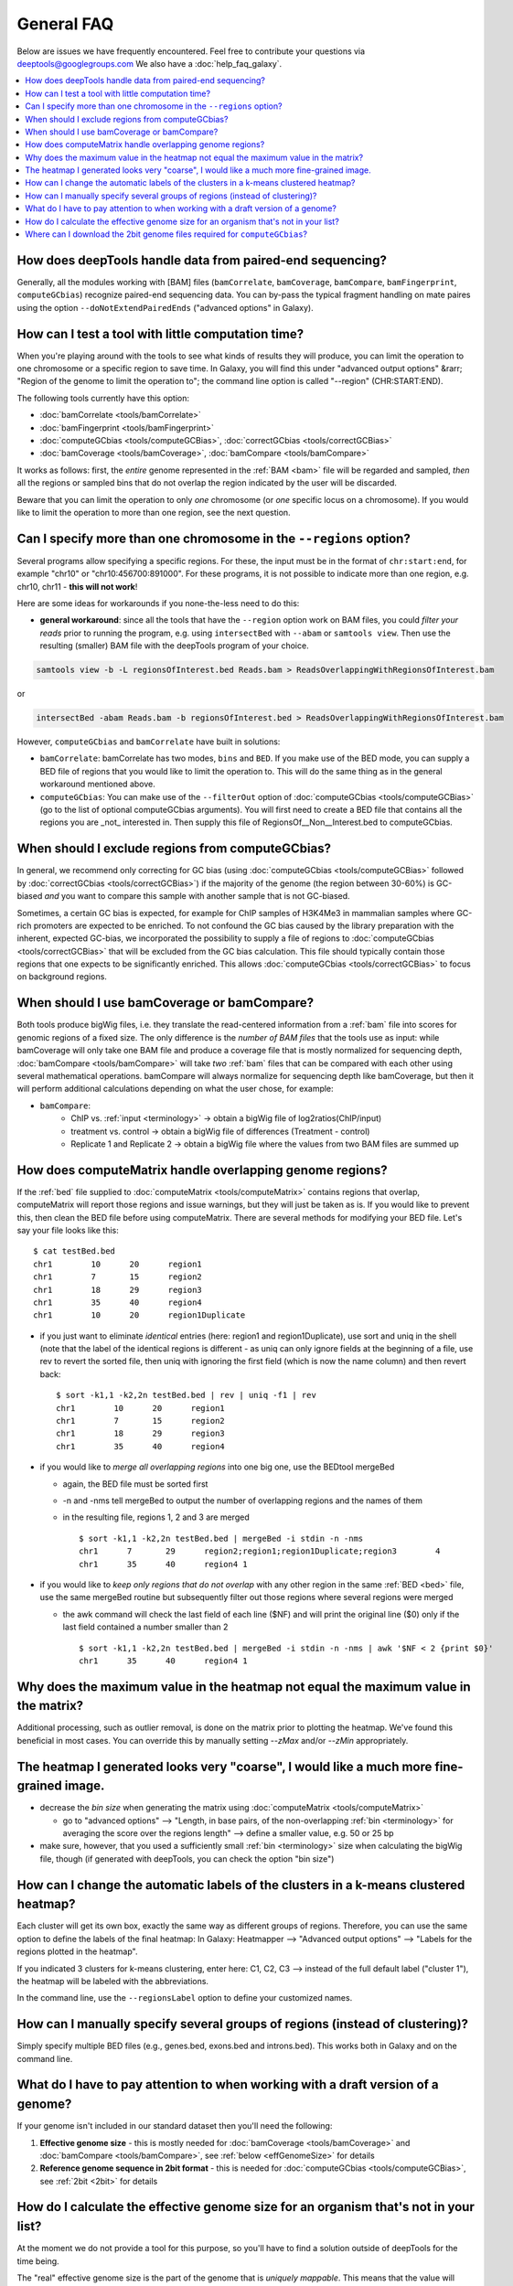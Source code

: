 General FAQ
===========

Below are issues we have frequently encountered.
Feel free to contribute your questions via deeptools@googlegroups.com
We also have a :doc:`help_faq_galaxy`.

.. contents:: 
    :local:

How does deepTools handle data from paired-end sequencing?
^^^^^^^^^^^^^^^^^^^^^^^^^^^^^^^^^^^^^^^^^^^^^^^^^^^^^^^^^^^^
Generally, all the modules working with [BAM] files (``bamCorrelate``, ``bamCoverage``, ``bamCompare``, ``bamFingerprint``, ``computeGCbias``) recognize paired-end sequencing data. You can by-pass the typical fragment handling on mate paires using the option ``--doNotExtendPairedEnds`` ("advanced options" in Galaxy).

How can I test a tool with little computation time? 
^^^^^^^^^^^^^^^^^^^^^^^^^^^^^^^^^^^^^^^^^^^^^^^^^^^^^^^^^^^^
When you're playing around with the tools to see what kinds of results they will produce, you can limit the operation to one chromosome or a specific region to save time. In Galaxy, you will find this under "advanced output options" &rarr; "Region of the genome to limit the operation to"; the command line option is called "--region" (CHR:START:END).

The following tools currently have this option:

* :doc:`bamCorrelate <tools/bamCorrelate>`
* :doc:`bamFingerprint <tools/bamFingerprint>`
* :doc:`computeGCbias <tools/computeGCBias>`, :doc:`correctGCbias <tools/correctGCBias>`
* :doc:`bamCoverage <tools/bamCoverage>`, :doc:`bamCompare <tools/bamCompare>`

It works as follows: first, the *entire* genome represented in the :ref:`BAM <bam>` file will be regarded and sampled, *then* all the regions or sampled bins that do not overlap the region indicated by the user will be discarded.

Beware that you can limit the operation to only *one* chromosome (or *one* specific locus on a chromosome).
If you would like to limit the operation to more than one region, see the next question.


Can I specify more than one chromosome in the ``--regions`` option?
^^^^^^^^^^^^^^^^^^^^^^^^^^^^^^^^^^^^^^^^^^^^^^^^^^^^^^^^^^^^^^^^^^^
Several programs allow specifying a specific regions. 
For these, the input must be in the format of ``chr:start:end``, for example "chr10" or "chr10:456700:891000".
For these programs, it is not possible to indicate more than one region, e.g. chr10, chr11 - **this will not work**!

Here are some ideas for workarounds if you none-the-less need to do this:

* **general workaround**: since all the tools that have the ``--region`` option work on BAM files, you could *filter your reads* prior to running the program, e.g. using ``intersectBed`` with ``--abam`` or ``samtools view``. Then use the resulting (smaller) BAM file with the deepTools program of your choice.

.. code:: 

    samtools view -b -L regionsOfInterest.bed Reads.bam > ReadsOverlappingWithRegionsOfInterest.bam

or

.. code::

    intersectBed -abam Reads.bam -b regionsOfInterest.bed > ReadsOverlappingWithRegionsOfInterest.bam

However, ``computeGCbias`` and ``bamCorrelate`` have built in solutions:
 
* ``bamCorrelate``: bamCorrelate has two modes, ``bins`` and ``BED``. If you make use of the BED mode, you can supply a BED file of regions that you would like to limit the operation to. This will do the same thing as in the general workaround mentioned above.
* ``computeGCbias``: You can make use of the ``--filterOut`` option of :doc:`computeGCbias <tools/computeGCBias>` (go to the list of optional computeGCbias arguments). You will first need to create a BED file that contains all the regions you are _not_ interested in. Then supply this file of RegionsOf__Non__Interest.bed to computeGCbias.

When should I exclude regions from computeGCbias?
^^^^^^^^^^^^^^^^^^^^^^^^^^^^^^^^^^^^^^^^^^^^^^^^^
In general, we recommend only correcting for GC bias (using :doc:`computeGCbias <tools/computeGCBias>` followed by :doc:`correctGCbias <tools/correctGCBias>`) if the majority of the genome (the region between 30-60%) is GC-biased *and* you want to compare this sample with another sample that is not GC-biased.

Sometimes, a certain GC bias is expected, for example for ChIP samples of H3K4Me3 in mammalian samples where GC-rich promoters are expected to be enriched. To not confound the GC bias caused by the library preparation with the inherent, expected GC-bias, we incorporated the possibility to supply a file of regions to :doc:`computeGCbias <tools/correctGCBias>` that will be excluded from the GC bias calculation. This file should typically contain those regions that one expects to be significantly enriched. This allows :doc:`computeGCbias <tools/correctGCBias>` to focus on background regions.

When should I use bamCoverage or bamCompare?
^^^^^^^^^^^^^^^^^^^^^^^^^^^^^^^^^^^^^^^^^^^^

Both tools produce bigWig files, i.e. they translate the read-centered information from a :ref:`bam` file into scores for genomic regions of a fixed size. The only difference is the *number of BAM files* that the tools use as input: while bamCoverage will only take one BAM file and produce a coverage file that is mostly normalized for sequencing depth, :doc:`bamCompare <tools/bamCompare>` will take *two* :ref:`bam` files that can be compared with each other using several mathematical operations. bamCompare will always normalize for sequencing depth like bamCoverage, but then it will perform additional calculations depending on what the user chose, for example:

* ``bamCompare``:
   * ChIP vs. :ref:`input <terminology>` → obtain a bigWig file of log2ratios(ChIP/input)
   * treatment vs. control  → obtain a bigWig file of differences (Treatment - control)
   * Replicate 1 and Replicate 2  → obtain a bigWig file where the values from two BAM files are summed up  

How does computeMatrix handle overlapping genome regions?
^^^^^^^^^^^^^^^^^^^^^^^^^^^^^^^^^^^^^^^^^^^^^^^^^^^^^^^^^
If the :ref:`bed` file supplied to :doc:`computeMatrix <tools/computeMatrix>` contains regions that overlap, computeMatrix will report those regions and issue warnings, but they will just be taken as is. If you would like to prevent this, then clean the BED file before using computeMatrix. There are several methods for modifying your BED file.
Let's say your file looks like this::

    $ cat testBed.bed
    chr1	10	20	region1
    chr1	7	15	region2
    chr1	18	29	region3
    chr1	35	40	region4
    chr1	10	20	region1Duplicate

* if you just want to eliminate *identical* entries (here: region1 and region1Duplicate), use sort and uniq in the shell (note that the label of the identical regions is different - as uniq can only ignore fields at the beginning of a file, use rev to revert the sorted file, then uniq with ignoring the first field (which is now the name column) and then revert back::

    $ sort -k1,1 -k2,2n testBed.bed | rev | uniq -f1 | rev
    chr1	10	20	region1
    chr1	7	15	region2
    chr1	18	29	region3
    chr1	35	40	region4

* if you would like to *merge all overlapping regions* into one big one, use the BEDtool mergeBed

  * again, the BED file must be sorted first
  * -n and -nms tell mergeBed to output the number of overlapping regions and the names of them
  * in the resulting file, regions 1, 2 and 3 are merged
    ::

      $ sort -k1,1 -k2,2n testBed.bed | mergeBed -i stdin -n -nms 
      chr1	7	29	region2;region1;region1Duplicate;region3	4
      chr1	35	40	region4	1

* if you would like to *keep only regions that do not overlap* with any other region in the same :ref:`BED <bed>` file, use the same mergeBed routine but subsequently filter out those regions where several regions were merged

  * the awk command will check the last field of each line ($NF) and will print the original line ($0) only if the last field contained a number smaller than 2
    ::

      $ sort -k1,1 -k2,2n testBed.bed | mergeBed -i stdin -n -nms | awk '$NF < 2 {print $0}'
      chr1	35	40	region4	1

Why does the maximum value in the heatmap not equal the maximum value in the matrix?
^^^^^^^^^^^^^^^^^^^^^^^^^^^^^^^^^^^^^^^^^^^^^^^^^^^^^^^^^^^^^^^^^^^^^^^^^^^^^^^^^^^^

Additional processing, such as outlier removal, is done on the matrix prior to plotting the heatmap. We've found this beneficial in most cases. You can override this by manually setting `--zMax` and/or `--zMin` appropriately.

The heatmap I generated looks very "coarse", I would like a much more fine-grained image. 
^^^^^^^^^^^^^^^^^^^^^^^^^^^^^^^^^^^^^^^^^^^^^^^^^^^^^^^^^^^^^^^^^^^^^^^^^^^^^^^^^^^^^^^^^
* decrease the *bin size* when generating the matrix using :doc:`computeMatrix <tools/computeMatrix>`

  * go to "advanced options" --> "Length, in base pairs, of the non-overlapping :ref:`bin <terminology>` for averaging the score over the regions length" --> define a smaller value, e.g. 50 or 25 bp
* make sure, however, that you used a sufficiently small :ref:`bin <terminology>` size when calculating the bigWig file, though (if generated with deepTools, you can check the option "bin size")

How can I change the automatic labels of the clusters in a k-means clustered heatmap?
^^^^^^^^^^^^^^^^^^^^^^^^^^^^^^^^^^^^^^^^^^^^^^^^^^^^^^^^^^^^^^^^^^^^^^^^^^^^^^^^^^^^^
Each cluster will get its own box, exactly the same way as different groups of regions. Therefore, you can use the same option to define the labels of the final heatmap: In Galaxy: Heatmapper --> "Advanced output options" --> "Labels for the regions plotted in the heatmap".

If you indicated 3 clusters for k-means clustering, enter here: C1, C2, C3 --> instead of the full default label ("cluster 1"), the heatmap will be labeled with the abbreviations.

In the command line, use the ``--regionsLabel`` option to define your customized names.

How can I manually specify several groups of regions (instead of clustering)?
^^^^^^^^^^^^^^^^^^^^^^^^^^^^^^^^^^^^^^^^^^^^^^^^^^^^^^^^^^^^^^^^^^^^^^^^^^^^^
Simply specify multiple BED files (e.g., genes.bed, exons.bed and introns.bed). This works both in Galaxy and on the command line.

What do I have to pay attention to when working with a draft version of a genome?
^^^^^^^^^^^^^^^^^^^^^^^^^^^^^^^^^^^^^^^^^^^^^^^^^^^^^^^^^^^^^^^^^^^^^^^^^^^^^^^^^

If your genome isn't included in our standard dataset then you'll need the following:

1. **Effective genome size** - this is mostly needed for :doc:`bamCoverage <tools/bamCoverage>` and :doc:`bamCompare <tools/bamCompare>`, see :ref:`below <effGenomeSize>` for details
2. **Reference genome sequence in 2bit format** - this is needed for :doc:`computeGCbias <tools/computeGCBias>`, see :ref:`2bit <2bit>` for details


How do I calculate the effective genome size for an organism that's not in your list?
^^^^^^^^^^^^^^^^^^^^^^^^^^^^^^^^^^^^^^^^^^^^^^^^^^^^^^^^^^^^^^^^^^^^^^^^^^^^^^^^^^^^^
At the moment we do not provide a tool for this purpose, so you'll have to find a solution outside of deepTools for the time being.

The "real" effective genome size is the part of the genome that is *uniquely mappable*. This means that the value will depend on the genome properties (how many repetitive elements, quality of the assembly etc.) and the length of the sequenced reads as 100 million 36-bp-reads might cover less than 100 million 100-bp-reads.

We currently have these options for you:

1. Use an :ref:`external tool <GEM>`
2. Use :ref:`faCount <faCount>` (only if you let reads be aligned non-uniquely, too!)
3. Use :ref:`bamCoverage <mapp_bamCov>`
4. Use :ref:`genomeCoverageBed <mapp_genomeCov>`

.. _GEM:

**1. Use an external tool**
There is a tool that promises to calculate the mappability for any genome given the read length (k-mer length): `GEM-Mappability Calculator <http://algorithms.cnag.cat/wiki/Man:gem-mappability#Mappability.2Falignability>`_ . According to this reply `here <https://groups.google.com/forum/#!topic/macs-announcement/-iIDkVwenn8>`_, you can calculate the effective genome size after running this program by counting the numbers of "!" which stands for uniquely mappable regions. 

.. _faCount:

**2. Use faCount**
If you are using bowtie2, which reports *multimappers* (i.e., *non-uniquely* mapped reads) as a default setting, you can use **faCount from UCSC tools** to report the total number of bases as well as the number of bases that are missing from the genome assembly indicated by 'N'. The effective genome size would then be the total number of base pairs minus the total number of 'N'.
Here's an example output of faCount on *D. melanogaster* genome version dm3::

    $ UCSCtools/faCount dm3.fa
    #seq		len		A	C	G	 T	 N	 cpg
    chr2L		23011544	6699731	4811687	4815192	 6684734 200	 926264
    chr2LHet	368872		90881	58504	57899	 90588	 71000	 10958
    chr2R		21146708	6007371	4576037	4574750	 5988450 100	 917644
    chr2RHet	3288761		828553	537840	 529242	 826306	 566820	 99227
    chr3L		24543557	7113242	5153576	 5141498 7135141 100	 995078
    chr3LHet	2555491		725986	473888	 479000	 737434	139183	 89647
    chr3R		27905053	7979156	5995211	 5980227 7950459 0	 1186894
    chr3RHet	2517507		678829	447155	 446597	 691725	 253201	 84175
    chr4		1351857		430227	238155	 242039	 441336	 100	 43274
    chrU		10049037	2511952	1672330	 1672987 2510979 1680789 335241
    chrUextra	29004656	7732998	5109465	 5084891 7614402 3462900 986216
    chrX		22422827	6409325	4742952	 4748415 6432035 90100	 959534
    chrXHet		204112		61961	40017	 41813	 60321	0	 754
    chrYHet		347038		74566	45769	 47582	 74889	104232	 8441
    chrM		19517		8152	2003	 1479	 7883	0	 132
    total		168736537	47352930 33904589 33863611 47246682 6368725 6650479

In this example:
Total no. bp = 168,736,537
Total no. 'N' = 6,368,725

*NOTE*: this method only works if multimappers are randomly assigned to their possible locations (in such cases the effective genome size is simply the number of non-N bases).

.. _mapp_bamCov:

**3. Use bamCoverage**
If you have a sample where you expect the genome to be covered completely, e.g. from genome sequencing, a very trivial solution is to use bamCoverage with a bin size of 1 bp and the --outFileFormat option set to 'bedgraph'. You can then count the number of non-Zero bins (bases) which will indicate the mappable genome size for this specific sample.

.. _mapp_genomeCov:

**4. Use genomeCoverageBed**
The BEDtool genomeCoverageBed can be used to calculate the number of bases in the genome for which 0 reads can be found overlapping. As described on the `BEDtools website <http://bedtools.readthedocs.org/en/latest/content/tools/genomecov.html>`__ (go to genomeCov description), you need:

* a file with the chromosome sizes of your sample's organism
* a position-sorted BAM file

.. code::

    bedtools genomecov -ibam sortedBAMfile.bam -g genome.size

Where can I download the 2bit genome files required for ``computeGCbias``?
^^^^^^^^^^^^^^^^^^^^^^^^^^^^^^^^^^^^^^^^^^^^^^^^^^^^^^^^^^^^^^^^^^^^^^^^^^

The 2bit files of most genomes can be found `here <http://hgdownload.cse.ucsc.edu/gbdb/>`__.
Search for the .2bit ending. Otherwise, **fasta files can be converted to 2bit** using the UCSC program
faToTwoBit (available for different platforms from `UCSC here <http://hgdownload.cse.ucsc.edu/admin/exe/>`__).
